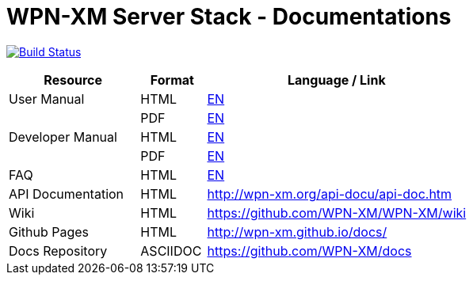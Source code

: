 # WPN-XM Server Stack - Documentations

image:https://travis-ci.org/WPN-XM/docs.svg["Build Status", link="https://travis-ci.org/WPN-XM/docs"]

:USR-MAN-HTML-EN:   http://wpn-xm.github.io/docs/user-manual/en/[EN]
:USR-MAN-PDF-EN:    http://wpn-xm.github.io/docs/user-manual/en/book.pdf[EN]
:DEV-MAN-HTML-EN:   http://wpn-xm.github.io/docs/developer-manual/en/[EN]
:DEV-MAN-PDF-EN:    http://wpn-xm.github.io/docs/developer-manual/en/book.pdf[EN]
:FAQ-MAN-HTML-EN:   http://wpn-xm.github.io/docs/faq/en/[EN]

[width="100%",options="header", cols="2,^1,4"]
|====================
| Resource          | Format   | Language / Link
| User Manual       | HTML     | {USR-MAN-HTML-EN}
|                   | PDF      | {USR-MAN-PDF-EN}
| Developer Manual  | HTML     | {DEV-MAN-HTML-EN}
|                   | PDF      | {DEV-MAN-PDF-EN}
| FAQ               | HTML     | {FAQ-MAN-HTML-EN}
| API Documentation | HTML     | http://wpn-xm.org/api-docu/api-doc.htm
| Wiki              | HTML     | https://github.com/WPN-XM/WPN-XM/wiki
| Github Pages      | HTML     | http://wpn-xm.github.io/docs/
| Docs Repository   | ASCIIDOC | https://github.com/WPN-XM/docs
|====================
